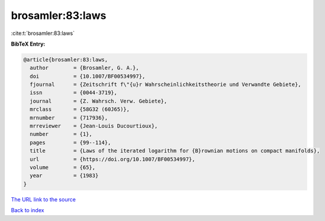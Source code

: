 brosamler:83:laws
=================

:cite:t:`brosamler:83:laws`

**BibTeX Entry:**

.. code-block:: bibtex

   @article{brosamler:83:laws,
     author        = {Brosamler, G. A.},
     doi           = {10.1007/BF00534997},
     fjournal      = {Zeitschrift f\"{u}r Wahrscheinlichkeitstheorie und Verwandte Gebiete},
     issn          = {0044-3719},
     journal       = {Z. Wahrsch. Verw. Gebiete},
     mrclass       = {58G32 (60J65)},
     mrnumber      = {717936},
     mrreviewer    = {Jean-Louis Ducourtioux},
     number        = {1},
     pages         = {99--114},
     title         = {Laws of the iterated logarithm for {B}rownian motions on compact manifolds},
     url           = {https://doi.org/10.1007/BF00534997},
     volume        = {65},
     year          = {1983}
   }
`The URL link to the source <https://doi.org/10.1007/BF00534997>`_


`Back to index <../By-Cite-Keys.html>`_
